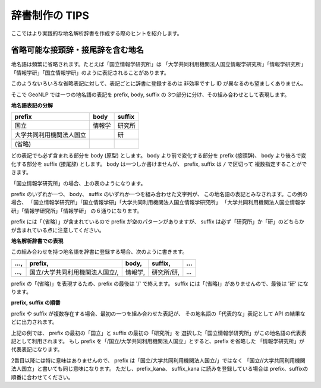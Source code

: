 .. _publisher_tips:

辞書制作の TIPS
===============

ここではより実践的な地名解析辞書を作成する際のヒントを紹介します。

省略可能な接頭辞・接尾辞を含む地名
----------------------------------

地名語は頻繁に省略されます。たとえば「国立情報学研究所」は
「大学共同利用機関法人国立情報学研究所」「情報学研究所」
「情報学研」「国立情報学研」のように表記されることがあります。

このようないろいろな省略表記に対して、表記ごとに辞書に登録するのは
非効率ですし ID が異なるのも望ましくありません。

そこで GeoNLP では一つの地名語の表記を prefix, body, suffix の
3つ部分に分け、その組み合わせとして表現します。

**地名語表記の分解**

========================  ======  ==========
prefix                    body    suffix
========================  ======  ==========
国立                      情報学  研究所
大学共同利用機関法人国立          研
(省略)
========================  ======  ==========

どの表記でも必ず含まれる部分を body (原型) とします。
body より前で変化する部分を prefix (接頭辞)、
body より後ろで変化する部分を suffix (接尾辞) とします。
body は一つしか書けませんが、 prefix, suffix は ``/`` で区切って
複数指定することができます。

「国立情報学研究所」の場合、上の表のようになります。

prefix のいずれか一つ、 body、 suffix のいずれか一つを組み合わせた文字列が、
この地名語の表記とみなされます。この例の場合、
「国立情報学研究所」「国立情報学研」「大学共同利用機関法人国立情報学研究所」
「大学共同利用機関法人国立情報学研」「情報学研究所」「情報学研」
の６通りになります。

prefix には「（省略）」が含まれているので prefix が空のパターンがありますが、
suffix は必ず「研究所」か「研」のどちらかが含まれている点に注意してください。

**地名解析辞書での表現**

この組み合わせを持つ地名語を辞書に登録する場合、次のように書きます。

==== =============================== ======= ========== ===
..., prefix,                         body,   suffix,    ...
==== =============================== ======= ========== ===
..., 国立/大学共同利用機関法人国立/, 情報学, 研究所/研, ...
==== =============================== ======= ========== ===

prefix の「(省略)」を表現するため、prefix の最後は '/' で終えます。
suffix には「(省略)」がありませんので、最後は '研' になります。


**prefix, suffix の順番**

prefix や suffix が複数存在する場合、最初の一つを組み合わせた表記が、
その地名語の「代表的な」表記として API の結果などに出力されます。

上記の例では、 prefix の最初の「国立」と suffix の最初の「研究所」を
選択した「国立情報学研究所」がこの地名語の代表表記として利用されます。
もし prefix を「/国立/大学共同利用機関法人国立」とすると、prefix を省略した
「情報学研究所」が代表表記になります。

2番目以降には特に意味はありませんので、
prefix は「国立/大学共同利用機関法人国立/」ではなく
「国立//大学共同利用機関法人国立」と書いても同じ意味になります。
ただし、prefix_kana、 suffix_kana に読みを登録している場合は
prefix、suffixの順番に合わせてください。
